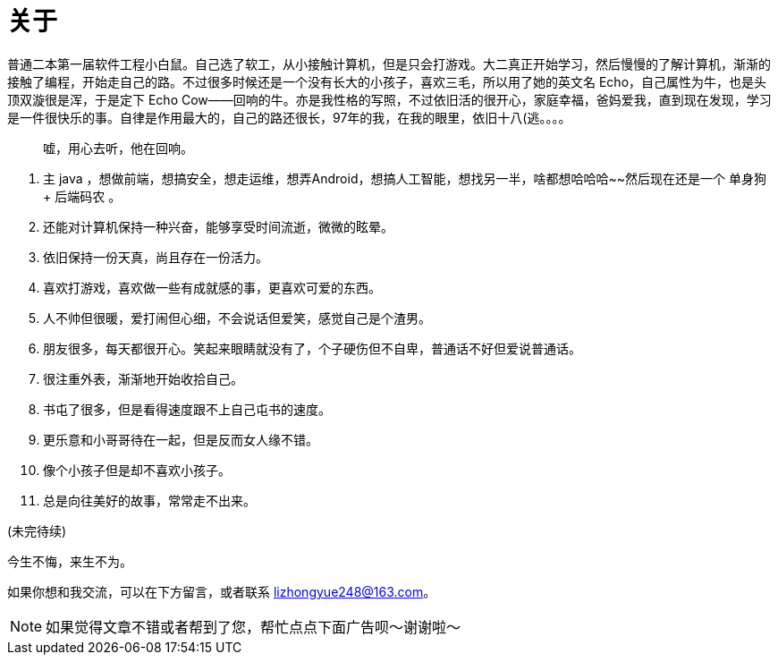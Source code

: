 = 关于
:page-exclude: true
:page-image: https://img.hacpai.com/bing/20181211.jpg?imageView2/1/w/960/h/520/interlace/1/q/100
:page-created: 1536269239000
:page-modified: 1567077466773

普通二本第一届软件工程小白鼠。自己选了软工，从小接触计算机，但是只会打游戏。大二真正开始学习，然后慢慢的了解计算机，渐渐的接触了编程，开始走自己的路。不过很多时候还是一个没有长大的小孩子，喜欢三毛，所以用了她的英文名 Echo，自己属性为牛，也是头顶双漩很是浑，于是定下 Echo Cow——回响的牛。亦是我性格的写照，不过依旧活的很开心，家庭幸福，爸妈爱我，直到现在发现，学习是一件很快乐的事。自律是作用最大的，自己的路还很长，97年的我，在我的眼里，依旧十八(逃。。。。

> 嘘，用心去听，他在回响。

. 主 java ，想做前端，想搞安全，想走运维，想弄Android，想搞人工智能，想找另一半，啥都想哈哈哈~~然后现在还是一个 单身狗 + 后端码农 。
. 还能对计算机保持一种兴奋，能够享受时间流逝，微微的眩晕。
. 依旧保持一份天真，尚且存在一份活力。
. 喜欢打游戏，喜欢做一些有成就感的事，更喜欢可爱的东西。
. 人不帅但很暖，爱打闹但心细，不会说话但爱笑，感觉自己是个渣男。
. 朋友很多，每天都很开心。笑起来眼睛就没有了，个子硬伤但不自卑，普通话不好但爱说普通话。
. 很注重外表，渐渐地开始收拾自己。
. 书屯了很多，但是看得速度跟不上自己屯书的速度。
. 更乐意和小哥哥待在一起，但是反而女人缘不错。
. 像个小孩子但是却不喜欢小孩子。
. 总是向往美好的故事，常常走不出来。

(未完待续)

====
今生不悔，来生不为。
====

如果你想和我交流，可以在下方留言，或者联系 lizhongyue248@163.com。

[NOTE]
====
如果觉得文章不错或者帮到了您，帮忙点点下面广告呗～谢谢啦～
====
